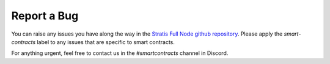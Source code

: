 ###############################
Report a Bug
###############################

You can raise any issues you have along the way in the `Stratis Full Node github repository <https://github.com/stratisproject/StratisBitcoinFullNode/issues>`_. Please apply the `smart-contracts` label to any issues that are specific to smart contracts.

For anything urgent, feel free to contact us in the `#smartcontracts` channel in Discord.
